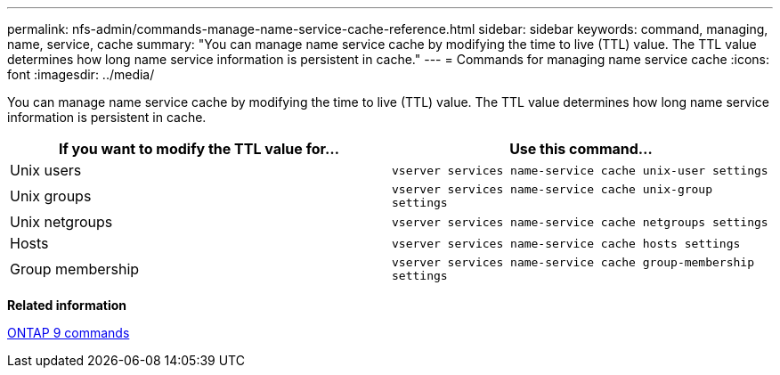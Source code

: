 ---
permalink: nfs-admin/commands-manage-name-service-cache-reference.html
sidebar: sidebar
keywords: command, managing, name, service, cache
summary: "You can manage name service cache by modifying the time to live (TTL) value. The TTL value determines how long name service information is persistent in cache."
---
= Commands for managing name service cache
:icons: font
:imagesdir: ../media/

[.lead]
You can manage name service cache by modifying the time to live (TTL) value. The TTL value determines how long name service information is persistent in cache.
[cols="2*",options="header"]
|===
| If you want to modify the TTL value for...| Use this command...
a|
Unix users
a|
`vserver services name-service cache unix-user settings`
a|
Unix groups
a|
`vserver services name-service cache unix-group settings`
a|
Unix netgroups
a|
`vserver services name-service cache netgroups settings`
a|
Hosts
a|
`vserver services name-service cache hosts settings`
a|
Group membership
a|
`vserver services name-service cache group-membership settings`
|===
*Related information*

http://docs.netapp.com/ontap-9/topic/com.netapp.doc.dot-cm-cmpr/GUID-5CB10C70-AC11-41C0-8C16-B4D0DF916E9B.html[ONTAP 9 commands]
